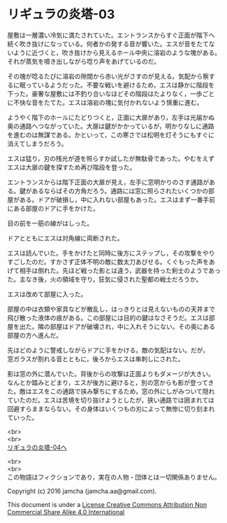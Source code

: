 #+OPTIONS: toc:nil
#+OPTIONS: \n:t

* リギュラの炎塔-03
  
  屋敷は一層濃い冷気に満たされていた。エントランスからすぐ正面が階下へ
  続く吹き抜けになっている。何者かの発する音が響いた。エスが音をたてな
  いように近づくと，吹き抜けから見えるホール中央に溶岩のような塊がある。
  それが蒸気を噴き出しながら唸り声をあげているのだ。

  その塊が唸るたびに溶岩の隙間から赤い光がさすのが見える。気配から察す
  るに眠っているようだった。不要な戦いを避けるため，エスは静かに階段を
  下った。豪奢な屋敷には不釣り合いなほどその階段はたよりなく，一歩ごと
  に不快な音をたてた。エスは溶岩の塊に気付かれないよう慎重に進む。

  ようやく階下のホールにたどりつくと，正面に大扉があり，左手は光届かぬ
  奥の通路へつながっていた。大扉は鍵がかかっているが，明かりなしに通路
  を進むのは無謀である。かといって，この寒さでは松明を灯そうにもすぐに
  消えてしまうだろう。

  エスは猛り，刃の残光が道を照らすか試したが無駄骨であった。やむをえず
  エスは大扉の鍵を探すため再び階段を登った。

  エントランスからは階下正面の大扉が見え，左手に窓明かりのさす通路があ
  る。鍵があるならばその方角だろう。通路には窓に照らされたいくつかの部
  屋がある。ドアが破損し，中に入れない部屋もあった。エスはまず一番手前
  にある部屋のドアに手をかけた。

  目の前を一筋の線がはしった。

  ドアとともにエスは対角線に両断された。

  エスは読んでいた。手をかけたと同時に後方にステップし，その攻撃をやり
  すごしたのだ。すかさず正体不明の敵に数太刀あびせる。くぐもった声をあ
  げて相手は倒れた。先ほど戦った影とは違う，武器を持った剣士のようであっ
  た。主なき後，火の領域を守り，狂気に侵された聖都の戦士だろうか。

  エスは改めて部屋に入った。

  部屋の中は衣類や家具などが散乱し，はっきりとは見えないものの天井まで
  飛び散った液体の痕がある。この部屋には目的の鍵はなさそうだ。エスは部
  屋を出た。隣の部屋はドアが破壊され，中に入れそうにない。その奥にある
  部屋の方へ進んだ。

  先ほどのように警戒しながらドアに手をかける。敵の気配はない。だが，
  窓ガラスが割れる音とともに，後ろからエスは串刺しにされた。

  影は窓の外に潜んでいた。背後からの攻撃は正面よりもダメージが大きい。
  なんとか踏みとどまり，エスが後方に避けると，別の窓からも影が登ってき
  た。敵はエスをこの通路で挟み撃ちにするため，窓の外にしがみついて隠れ
  ていたのだ。エスは苦境を切り抜けようとしたが，狭い通路では囲まれては
  回避すらままならない。その身体はいくつもの刃によって無惨に切り刻まれ
  ていった。

  <br>
  <br>
  [[./04.md][リギュラの炎塔-04へ]]


  <br>
  <br>
  この物語はフィクションであり，実在の人物・団体とは一切関係ありません。

  Copyright (c) 2016 jamcha (jamcha.aa@gmail.com).

  This document is under a [[http://creativecommons.org/licenses/by-nc-sa/4.0/deed][License Creative Commons Attribution Non Commercial Share Alike 4.0 International]]

  [[http://creativecommons.org/licenses/by-nc-sa/4.0/deed][file:http://i.creativecommons.org/l/by-nc-sa/3.0/80x15.png]]

